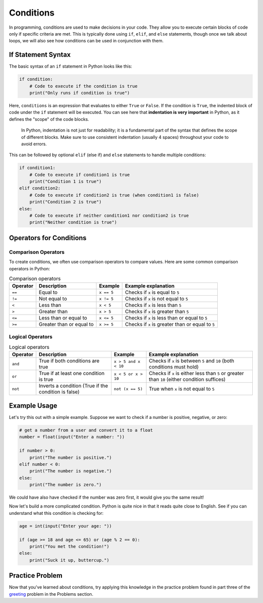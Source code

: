 Conditions
==========

In programming, conditions are used to make decisions in your code. They allow you to execute certain blocks of code only if specific criteria are met. This is typically done using ``if``, ``elif``, and ``else`` statements, though once we talk about loops, we will also see how conditions can be used in conjunction with them.

.. raw:: html

    <img src="../../_static/fork.jpg" style="display: block; margin-left: auto; margin-right: auto; width: min(100%, 500px);"/>

If Statement Syntax
-------------------

The basic syntax of an ``if`` statement in Python looks like this:

.. code-block:: python

    if condition:
        # Code to execute if the condition is true
        print("Only runs if condition is true")

Here, ``conditions`` is an expression that evaluates to either ``True`` or ``False``. If the condition is ``True``, the indented block of code under the ``if`` statement will be executed. You can see here that **indentation is very important** in Python, as it defines the "scope" of the code blocks.

.. epigraph::

    In Python, indentation is not just for readability; it is a fundamental part of the syntax that defines the scope of different blocks. Make sure to use consistent indentation (usually 4 spaces) throughout your code to avoid errors.

This can be followed by optional ``elif`` (else if) and ``else`` statements to handle multiple conditions:

.. code-block:: python

    if condition1:
        # Code to execute if condition1 is true
        print("Condition 1 is true")
    elif condition2:
        # Code to execute if condition2 is true (when condition1 is false)
        print("Condition 2 is true")
    else:
        # Code to execute if neither condition1 nor condition2 is true
        print("Neither condition is true")

Operators for Conditions
------------------------

Comparison Operators
^^^^^^^^^^^^^^^^^^^^

To create conditions, we often use comparison operators to compare values. Here are some common comparison operators in Python:

.. list-table:: Comparison operators
    :header-rows: 1

    * - Operator
      - Description
      - Example
      - Example explanation
    * - ``==``
      - Equal to
      - ``x == 5``
      - Checks if ``x`` is equal to ``5``
    * - ``!=``
      - Not equal to
      - ``x != 5``
      - Checks if ``x`` is not equal to ``5``
    * - ``<``
      - Less than
      - ``x < 5``
      - Checks if ``x`` is less than ``5``
    * - ``>``
      - Greater than
      - ``x > 5``
      - Checks if ``x`` is greater than ``5``
    * - ``<=``
      - Less than or equal to
      - ``x <= 5``
      - Checks if ``x`` is less than or equal to ``5``
    * - ``>=``
      - Greater than or equal to
      - ``x >= 5``
      - Checks if ``x`` is greater than or equal to ``5``

Logical Operators
^^^^^^^^^^^^^^^^^

.. list-table:: Logical operators
    :header-rows: 1

    * - Operator
      - Description
      - Example
      - Example explanation
    * - ``and``
      - True if both conditions are true
      - ``x > 5 and x < 10``
      - Checks if ``x`` is between ``5`` and ``10`` (both conditions must hold)
    * - ``or``
      - True if at least one condition is true
      - ``x < 5 or x > 10``
      - Checks if ``x`` is either less than ``5`` or greater than ``10`` (either condition suffices)
    * - ``not``
      - Inverts a condition (True if the condition is false)
      - ``not (x == 5)``
      - True when ``x`` is not equal to ``5``

Example Usage
-------------

Let's try this out with a simple example. Suppose we want to check if a number is positive, negative, or zero:

.. code-block:: python

    # get a number from a user and convert it to a float
    number = float(input("Enter a number: "))

    if number > 0:
        print("The number is positive.")
    elif number < 0:
        print("The number is negative.")
    else:
        print("The number is zero.")

We could have also have checked if the number was zero first, it would give you the same result!

Now let's build a more complicated condition. Python is quite nice in that it reads quite close to English. See if you can understand what this condition is checking for:

.. code-block:: python

    age = int(input("Enter your age: "))

    if (age >= 18 and age <= 65) or (age % 2 == 0):
        print("You met the condition!")
    else:
        print("Suck it up, buttercup.")

.. dropdown:: Click to show answer 

    This condition checks if the user is either between 18 and 65 years old (inclusive) or if their age is an even number. If either of these conditions is true, it prints "You met the condition!" Otherwise, it prints "Suck it up, buttercup."


Practice Problem
----------------

Now that you've learned about conditions, try applying this knowledge in the practice problem found in part three of the `greeting <../problems/greeting.html>`_ problem in the Problems section.